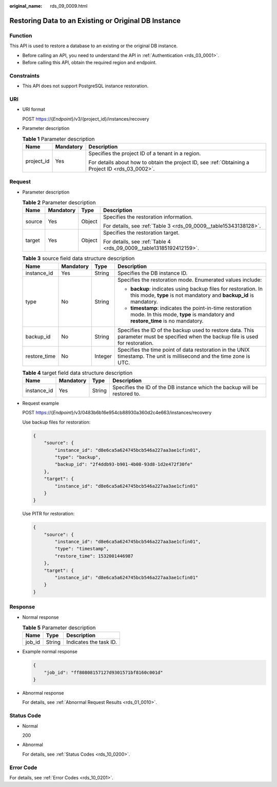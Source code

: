 :original_name: rds_09_0009.html

.. _rds_09_0009:

Restoring Data to an Existing or Original DB Instance
=====================================================

Function
--------

This API is used to restore a database to an existing or the original DB instance.

-  Before calling an API, you need to understand the API in :ref:`Authentication <rds_03_0001>`.
-  Before calling this API, obtain the required region and endpoint.

Constraints
-----------

-  This API does not support PostgreSQL instance restoration.

URI
---

-  URI format

   POST https://{*Endpoint*}/v3/{project_id}/instances/recovery

-  Parameter description

   .. table:: **Table 1** Parameter description

      +-----------------------+-----------------------+--------------------------------------------------------------------------------------------------+
      | Name                  | Mandatory             | Description                                                                                      |
      +=======================+=======================+==================================================================================================+
      | project_id            | Yes                   | Specifies the project ID of a tenant in a region.                                                |
      |                       |                       |                                                                                                  |
      |                       |                       | For details about how to obtain the project ID, see :ref:`Obtaining a Project ID <rds_03_0002>`. |
      +-----------------------+-----------------------+--------------------------------------------------------------------------------------------------+

Request
-------

-  Parameter description

   .. table:: **Table 2** Parameter description

      +-----------------+-----------------+-----------------+---------------------------------------------------------------------+
      | Name            | Mandatory       | Type            | Description                                                         |
      +=================+=================+=================+=====================================================================+
      | source          | Yes             | Object          | Specifies the restoration information.                              |
      |                 |                 |                 |                                                                     |
      |                 |                 |                 | For details, see :ref:`Table 3 <rds_09_0009__table15343138128>`.    |
      +-----------------+-----------------+-----------------+---------------------------------------------------------------------+
      | target          | Yes             | Object          | Specifies the restoration target.                                   |
      |                 |                 |                 |                                                                     |
      |                 |                 |                 | For details, see :ref:`Table 4 <rds_09_0009__table13185192412159>`. |
      +-----------------+-----------------+-----------------+---------------------------------------------------------------------+

   .. _rds_09_0009__table15343138128:

   .. table:: **Table 3** source field data structure description

      +-----------------+-----------------+-----------------+-------------------------------------------------------------------------------------------------------------------------------------------+
      | Name            | Mandatory       | Type            | Description                                                                                                                               |
      +=================+=================+=================+===========================================================================================================================================+
      | instance_id     | Yes             | String          | Specifies the DB instance ID.                                                                                                             |
      +-----------------+-----------------+-----------------+-------------------------------------------------------------------------------------------------------------------------------------------+
      | type            | No              | String          | Specifies the restoration mode. Enumerated values include:                                                                                |
      |                 |                 |                 |                                                                                                                                           |
      |                 |                 |                 | -  **backup**: indicates using backup files for restoration. In this mode, **type** is not mandatory and **backup_id** is mandatory.      |
      |                 |                 |                 | -  **timestamp**: indicates the point-in-time restoration mode. In this mode, **type** is mandatory and **restore_time** is no mandatory. |
      +-----------------+-----------------+-----------------+-------------------------------------------------------------------------------------------------------------------------------------------+
      | backup_id       | No              | String          | Specifies the ID of the backup used to restore data. This parameter must be specified when the backup file is used for restoration.       |
      +-----------------+-----------------+-----------------+-------------------------------------------------------------------------------------------------------------------------------------------+
      | restore_time    | No              | Integer         | Specifies the time point of data restoration in the UNIX timestamp. The unit is millisecond and the time zone is UTC.                     |
      +-----------------+-----------------+-----------------+-------------------------------------------------------------------------------------------------------------------------------------------+

   .. _rds_09_0009__table13185192412159:

   .. table:: **Table 4** target field data structure description

      +-------------+-----------+--------+---------------------------------------------------------------------------+
      | Name        | Mandatory | Type   | Description                                                               |
      +=============+===========+========+===========================================================================+
      | instance_id | Yes       | String | Specifies the ID of the DB instance which the backup will be restored to. |
      +-------------+-----------+--------+---------------------------------------------------------------------------+

-  Request example

   POST https://{*Endpoint*}/v3/0483b6b16e954cb88930a360d2c4e663/instances/recovery

   Use backup files for restoration:

   .. code-block:: text

      {
          "source": {
              "instance_id": "d8e6ca5a624745bcb546a227aa3ae1cfin01",
              "type": "backup",
              "backup_id": "2f4ddb93-b901-4b08-93d8-1d2e472f30fe"
          },
          "target": {
              "instance_id": "d8e6ca5a624745bcb546a227aa3ae1cfin01"
          }
      }

   Use PITR for restoration:

   .. code-block:: text

      {
          "source": {
              "instance_id": "d8e6ca5a624745bcb546a227aa3ae1cfin01",
              "type": "timestamp",
              "restore_time": 1532001446987
          },
          "target": {
              "instance_id": "d8e6ca5a624745bcb546a227aa3ae1cfin01"
          }
      }

Response
--------

-  Normal response

   .. table:: **Table 5** Parameter description

      ====== ====== ======================
      Name   Type   Description
      ====== ====== ======================
      job_id String Indicates the task ID.
      ====== ====== ======================

-  Example normal response

   .. code-block:: text

      {
          "job_id": "ff80808157127d9301571bf8160c001d"
      }

-  Abnormal response

   For details, see :ref:`Abnormal Request Results <rds_01_0010>`.

Status Code
-----------

-  Normal

   200

-  Abnormal

   For details, see :ref:`Status Codes <rds_10_0200>`.

Error Code
----------

For details, see :ref:`Error Codes <rds_10_0201>`.
